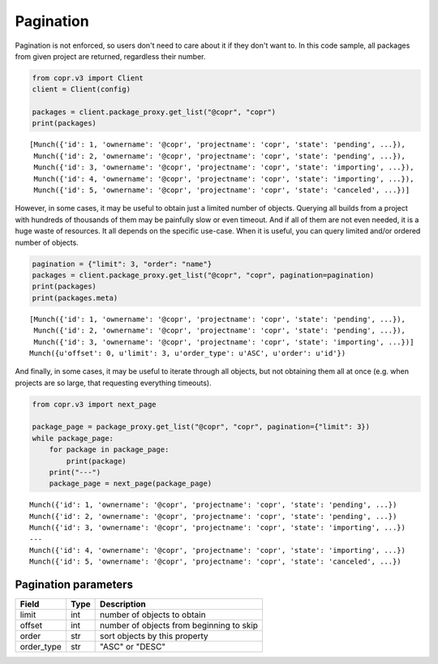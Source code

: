 .. _pagination:

Pagination
==========

Pagination is not enforced, so users don't need to care about it if they don't want to. In this code sample,
all packages from given project are returned, regardless their number.

.. code-block:: python

    from copr.v3 import Client
    client = Client(config)

    packages = client.package_proxy.get_list("@copr", "copr")
    print(packages)

::

    [Munch({'id': 1, 'ownername': '@copr', 'projectname': 'copr', 'state': 'pending', ...}),
     Munch({'id': 2, 'ownername': '@copr', 'projectname': 'copr', 'state': 'pending', ...}),
     Munch({'id': 3, 'ownername': '@copr', 'projectname': 'copr', 'state': 'importing', ...}),
     Munch({'id': 4, 'ownername': '@copr', 'projectname': 'copr', 'state': 'importing', ...}),
     Munch({'id': 5, 'ownername': '@copr', 'projectname': 'copr', 'state': 'canceled', ...})]


However, in some cases, it may be useful to obtain just a limited number of objects. Querying all builds from a project
with hundreds of thousands of them may be painfully slow or even timeout. And if all of them are not even needed, it is
a huge waste of resources. It all depends on the specific use-case. When it is useful, you can query limited
and/or ordered number of objects.

.. code-block:: python

    pagination = {"limit": 3, "order": "name"}
    packages = client.package_proxy.get_list("@copr", "copr", pagination=pagination)
    print(packages)
    print(packages.meta)

::

    [Munch({'id': 1, 'ownername': '@copr', 'projectname': 'copr', 'state': 'pending', ...}),
     Munch({'id': 2, 'ownername': '@copr', 'projectname': 'copr', 'state': 'pending', ...}),
     Munch({'id': 3, 'ownername': '@copr', 'projectname': 'copr', 'state': 'importing', ...})]
    Munch({u'offset': 0, u'limit': 3, u'order_type': u'ASC', u'order': u'id'})


And finally, in some cases, it may be useful to iterate through all objects, but not obtaining them all at once
(e.g. when projects are so large, that requesting everything timeouts).

.. code-block:: python

    from copr.v3 import next_page

    package_page = package_proxy.get_list("@copr", "copr", pagination={"limit": 3})
    while package_page:
        for package in package_page:
            print(package)
        print("---")
        package_page = next_page(package_page)

::

    Munch({'id': 1, 'ownername': '@copr', 'projectname': 'copr', 'state': 'pending', ...})
    Munch({'id': 2, 'ownername': '@copr', 'projectname': 'copr', 'state': 'pending', ...})
    Munch({'id': 3, 'ownername': '@copr', 'projectname': 'copr', 'state': 'importing', ...})
    ---
    Munch({'id': 4, 'ownername': '@copr', 'projectname': 'copr', 'state': 'importing', ...})
    Munch({'id': 5, 'ownername': '@copr', 'projectname': 'copr', 'state': 'canceled', ...})


Pagination parameters
---------------------

==================  ==================== ===============
Field               Type                 Description
==================  ==================== ===============
limit               int                  number of objects to obtain
offset              int                  number of objects from beginning to skip
order               str                  sort objects by this property
order_type          str                  "ASC" or "DESC"
==================  ==================== ===============

